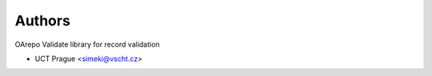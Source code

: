 ..
    Copyright (C) 2020 UCT Prague.

    oarepo-validate is free software; you can redistribute it and/or modify it
    under the terms of the MIT License; see LICENSE file for more details.

Authors
=======

OArepo Validate library for record validation

- UCT Prague <simeki@vscht.cz>
